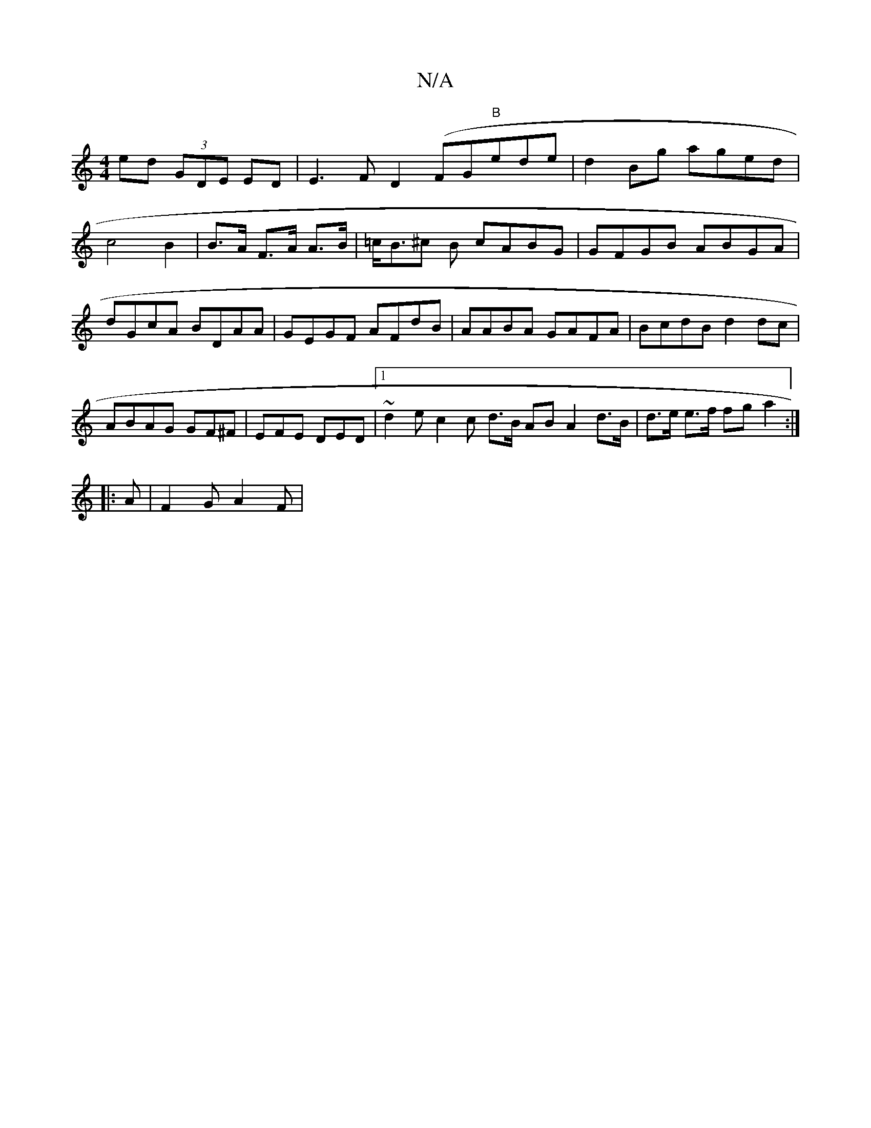 X:1
T:N/A
M:4/4
R:N/A
K:Cmajor
2ed (3GDE ED|E3 F D2 (FG"B"ede | d2Bg aged|c4 B2|B>A F>A A>B|=c<B^c B cABG|GFGB ABGA|dGcA BDAA |GEGF AFdB|AABA GAFA|BcdB d2dc|
ABAG GF^F|EFE DED |1 ~d2e c2c d>B AB A2 d>B|d>e e>f fga2:|
|:A|F2G A2 F |
